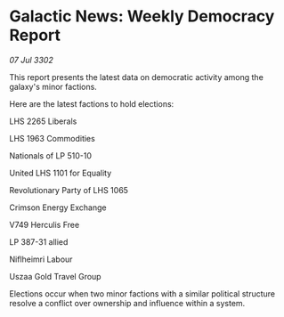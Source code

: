 * Galactic News: Weekly Democracy Report

/07 Jul 3302/

This report presents the latest data on democratic activity among the galaxy's minor factions. 

Here are the latest factions to hold elections: 

LHS 2265 Liberals 

LHS 1963 Commodities 

Nationals of LP 510-10 

United LHS 1101 for Equality 

Revolutionary Party of LHS 1065	 

Crimson Energy Exchange 

V749 Herculis Free 

LP 387-31 allied 

Niflheimri Labour 

Uszaa Gold Travel Group 

Elections occur when two minor factions with a similar political structure resolve a conflict over ownership and influence within a system.